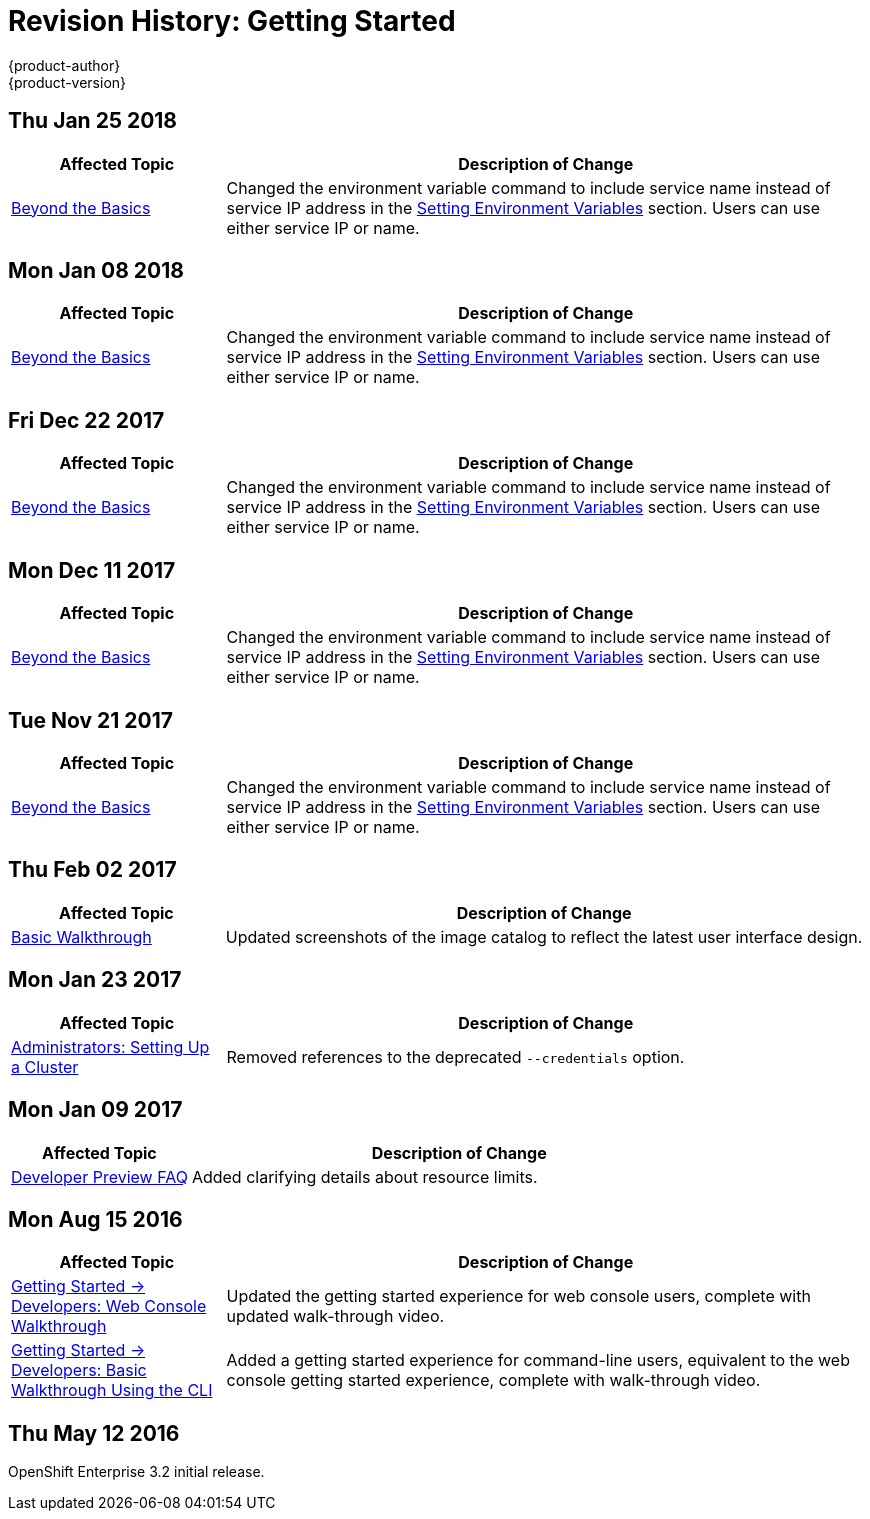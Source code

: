[[getting-started-revhistory-getting-started]]
= Revision History: Getting Started
{product-author}
{product-version}
:data-uri:
:icons:
:experimental:

// do-release: revhist-tables
== Thu Jan 25 2018

// tag::getting_started_thu_jan_25_2018[]
[cols="1,3",options="header"]
|===

|Affected Topic |Description of Change
//Thu Jan 25 2018
|xref:../getting_started/beyond_the_basics.adoc#getting-started-beyond-the-basics[Beyond the Basics]
|Changed the environment variable command to include service name instead of service IP address in the xref:../getting_started/beyond_the_basics.adoc#btb-setting-environment-variables[Setting Environment Variables] section. Users can use either service IP or name. 



|===

// end::getting_started_thu_jan_25_2018[]
== Mon Jan 08 2018

// tag::getting_started_mon_jan_08_2018[]
[cols="1,3",options="header"]
|===

|Affected Topic |Description of Change
//Mon Jan 08 2018
|xref:../getting_started/beyond_the_basics.adoc#getting-started-beyond-the-basics[Beyond the Basics]
|Changed the environment variable command to include service name instead of service IP address in the xref:../getting_started/beyond_the_basics.adoc#btb-setting-environment-variables[Setting Environment Variables] section. Users can use either service IP or name. 



|===

// end::getting_started_mon_jan_08_2018[]
== Fri Dec 22 2017

// tag::getting_started_fri_dec_22_2017[]
[cols="1,3",options="header"]
|===

|Affected Topic |Description of Change
//Fri Dec 22 2017
|xref:../getting_started/beyond_the_basics.adoc#getting-started-beyond-the-basics[Beyond the Basics]
|Changed the environment variable command to include service name instead of service IP address in the xref:../getting_started/beyond_the_basics.adoc#btb-setting-environment-variables[Setting Environment Variables] section. Users can use either service IP or name. 



|===

// end::getting_started_fri_dec_22_2017[]
== Mon Dec 11 2017

// tag::getting_started_mon_dec_11_2017[]
[cols="1,3",options="header"]
|===

|Affected Topic |Description of Change
//Mon Dec 11 2017
|xref:../getting_started/beyond_the_basics.adoc#getting-started-beyond-the-basics[Beyond the Basics]
|Changed the environment variable command to include service name instead of service IP address in the xref:../getting_started/beyond_the_basics.adoc#btb-setting-environment-variables[Setting Environment Variables] section. Users can use either service IP or name. 



|===

// end::getting_started_mon_dec_11_2017[]
== Tue Nov 21 2017

// tag::getting_started_tue_nov_21_2017[]
[cols="1,3",options="header"]
|===

|Affected Topic |Description of Change
//Tue Nov 21 2017
|xref:../getting_started/beyond_the_basics.adoc#getting-started-beyond-the-basics[Beyond the Basics]
|Changed the environment variable command to include service name instead of service IP address in the xref:../getting_started/beyond_the_basics.adoc#btb-setting-environment-variables[Setting Environment Variables] section. Users can use either service IP or name. 



|===

// end::getting_started_tue_nov_21_2017[]
== Thu Feb 02 2017

// tag::getting_started_thu_feb_02_2017[]
[cols="1,3",options="header"]
|===

|Affected Topic |Description of Change
//Thu Feb 02 2017
|xref:../getting_started/basic_walkthrough.adoc#getting-started-basic-walkthrough[Basic Walkthrough]
|Updated screenshots of the image catalog to reflect the latest user interface design.



|===

// end::getting_started_thu_feb_02_2017[]

== Mon Jan 23 2017

// tag::getting_started_mon_jan_23_2017[]
[cols="1,3",options="header"]
|===

|Affected Topic |Description of Change
//Mon Jan 23 2017

|xref:../getting_started/administrators.adoc#getting-started-administrators[Administrators: Setting Up a Cluster]
|Removed references to the deprecated `--credentials` option.

|===

// end::getting_started_mon_jan_23_2017[]

== Mon Jan 09 2017

// tag::getting_started_mon_jan_09_2017[]
[cols="1,3",options="header"]
|===

|Affected Topic |Description of Change
//Mon Jan 09 2017
|xref:../getting_started/devpreview_faq.adoc#getting-started-devpreview-faq[Developer Preview FAQ]
|Added clarifying details about resource limits.

|===

// end::getting_started_mon_jan_09_2017[]
== Mon Aug 15 2016

// tag::getting_started_mon_aug_15_2016[]
[cols="1,3",options="header"]
|===

|Affected Topic |Description of Change
//Mon Aug 15 2016
n|xref:../getting_started/developers_console.adoc#getting-started-developers-console[Getting Started -> Developers: Web Console Walkthrough]
|Updated the getting started experience for web console users, complete with updated walk-through video.

|xref:../getting_started/developers_cli.adoc#getting-started-developers-cli[Getting Started -> Developers: Basic Walkthrough Using the CLI]
|Added a getting started experience for command-line users, equivalent to the web console getting started experience, complete with walk-through video.



|===

// end::getting_started_mon_aug_15_2016[]
== Thu May 12 2016

OpenShift Enterprise 3.2 initial release.
